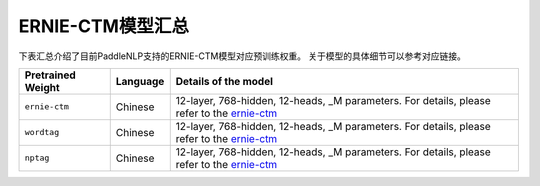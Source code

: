

------------------------------------
ERNIE-CTM模型汇总
------------------------------------



下表汇总介绍了目前PaddleNLP支持的ERNIE-CTM模型对应预训练权重。
关于模型的具体细节可以参考对应链接。

+----------------------------------------------------------------------------------+--------------+----------------------------------------------------------------------------------+
| Pretrained Weight                                                                | Language     | Details of the model                                                             |
+==================================================================================+==============+==================================================================================+
|``ernie-ctm``                                                                     | Chinese      | 12-layer, 768-hidden,                                                            |
|                                                                                  |              | 12-heads, _M parameters.                                                         |
|                                                                                  |              | For details, please refer to the                                                 |
|                                                                                  |              | ernie-ctm_                                                                       |
+----------------------------------------------------------------------------------+--------------+----------------------------------------------------------------------------------+
|``wordtag``                                                                       | Chinese      | 12-layer, 768-hidden,                                                            |
|                                                                                  |              | 12-heads, _M parameters.                                                         |
|                                                                                  |              | For details, please refer to the                                                 |
|                                                                                  |              | ernie-ctm_                                                                       |
+----------------------------------------------------------------------------------+--------------+----------------------------------------------------------------------------------+
|``nptag``                                                                         | Chinese      | 12-layer, 768-hidden,                                                            |
|                                                                                  |              | 12-heads, _M parameters.                                                         |
|                                                                                  |              | For details, please refer to the                                                 |
|                                                                                  |              | ernie-ctm_                                                                       |
+----------------------------------------------------------------------------------+--------------+----------------------------------------------------------------------------------+

.. _ernie-ctm: https://github.com/PaddlePaddle/PaddleNLP/tree/develop/examples/text_to_knowledge/ernie-ctm